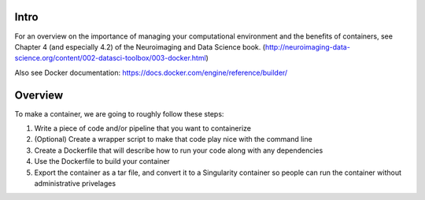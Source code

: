 Intro
-----

For an overview on the importance of managing your computational environment and
the benefits of containers, see Chapter 4 (and especially 4.2) of the Neuroimaging
and Data Science book. (http://neuroimaging-data-science.org/content/002-datasci-toolbox/003-docker.html)

Also see Docker documentation: https://docs.docker.com/engine/reference/builder/

Overview
--------

To make a container, we are going to roughly follow these steps:

1. Write a piece of code and/or pipeline that you want to containerize
2. (Optional) Create a wrapper script to make that code play nice with the command line
3. Create a Dockerfile that will describe how to run your code along with any dependencies
4. Use the Dockerfile to build your container
5. Export the container as a tar file, and convert it to a Singularity container so
   people can run the container without administrative privelages
